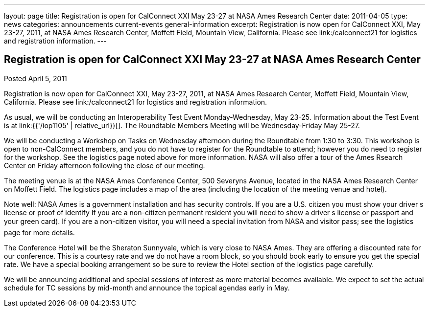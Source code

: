 ---
layout: page
title: Registration is open for CalConnect XXI May 23-27 at NASA Ames Research Center
date: 2011-04-05
type: news
categories: announcements current-events general-information
excerpt: Registration is now open for CalConnect XXI, May 23-27, 2011, at NASA Ames Research Center, Moffett Field, Mountain View, California. Please see link:/calconnect21 for logistics and registration information.
---

== Registration is open for CalConnect XXI May 23-27 at NASA Ames Research Center

Posted April 5, 2011 

Registration is now open for CalConnect XXI, May 23-27, 2011, at NASA Ames Research Center, Moffett Field, Mountain View, California. Please see link:/calconnect21 for logistics and registration information.

As usual, we will be conducting an Interoperability Test Event Monday-Wednesday, May 23-25. Information about the Test Event is at link:{{'/iop1105' | relative_url}}[]. The Roundtable Members  Meeting will be Wednesday-Friday May 25-27.

We will be conducting a Workshop on Tasks on Wednesday afternoon during the Roundtable from 1:30 to 3:30. This workshop is open to non-CalConnect members, and you do not have to register for the Roundtable to attend; however you do need to register for the workshop. See the logistics page noted above for more information. NASA will also offer a tour of the Ames Rsearch Center on Friday afternoon following the close of our meeting.

The meeting venue is at the NASA Ames Conference Center, 500 Severyns Avenue, located in the NASA Ames Research Center on Moffett Field. The logistics page includes a map of the area (including the location of the meeting venue and hotel).

Note well: NASA Ames is a government installation and has security controls. If you are a U.S. citizen you must show your driver s license or proof of identify If you are a non-citizen permanent resident you will need to show a driver s license or passport and your green card). If you are a non-citizen visitor, you will need a special invitation from NASA and visitor pass; see the logistics page for more details.

The Conference Hotel will be the Sheraton Sunnyvale, which is very close to NASA Ames. They are offering a discounted rate for our conference. This is a courtesy rate and we do not have a room block, so you should book early to ensure you get the special rate. We have a special booking arrangement so be sure to review the Hotel section of the logistics page carefully.

We will be announcing additional and special sessions of interest as more material becomes available. We expect to set the actual schedule for TC sessions by mid-month and announce the topical agendas early in May.


